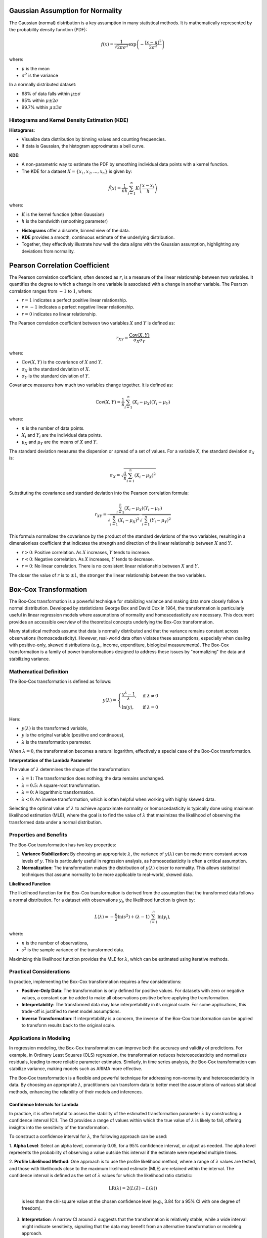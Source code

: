 .. _theoretical_overview:   

.. _target-link:

.. raw:: html

   <div class="no-click">

.. image:: ../assets/eda_toolkit_logo.svg
   :alt: EDA Toolkit Logo
   :align: left
   :width: 300px

.. raw:: html

   </div>

.. raw:: html
   
   <div style="height: 100px;"></div>

\


Gaussian Assumption for Normality
----------------------------------

The Gaussian (normal) distribution is a key assumption in many statistical methods. It is mathematically represented by the probability density function (PDF):

.. math::

    f(x) = \frac{1}{\sqrt{2\pi\sigma^2}} \exp\left(-\frac{(x-\mu)^2}{2\sigma^2}\right)

where:

- :math:`\mu` is the mean
- :math:`\sigma^2` is the variance

In a normally distributed dataset:

- 68% of data falls within :math:`\mu \pm \sigma`
- 95% within :math:`\mu \pm 2\sigma`
- 99.7% within :math:`\mu \pm 3\sigma`

.. raw:: html

   <div class="no-click">

.. image:: ../assets/normal_distribution.png
   :alt: KDE Distributions - KDE (+) Histograms (Density)
   :align: center
   :width: 950px

.. raw:: html

   </div>

.. raw:: html
   
   <div style="height: 50px;"></div>


Histograms and Kernel Density Estimation (KDE)
^^^^^^^^^^^^^^^^^^^^^^^^^^^^^^^^^^^^^^^^^^^^^^^

**Histograms**:

- Visualize data distribution by binning values and counting frequencies.
- If data is Gaussian, the histogram approximates a bell curve.

**KDE**:

- A non-parametric way to estimate the PDF by smoothing individual data points with a kernel function.
- The KDE for a dataset :math:`X = \{x_1, x_2, \ldots, x_n\}` is given by:

.. math::

    \hat{f}(x) = \frac{1}{nh} \sum_{i=1}^{n} K\left(\frac{x - x_i}{h}\right)

where:

- :math:`K` is the kernel function (often Gaussian)
- :math:`h` is the bandwidth (smoothing parameter)

.. raw:: html

   <b><a href="../eda_plots.html#kde_hist_plots">Combined Use of Histograms and KDE</a></b>

   

\

- **Histograms** offer a discrete, binned view of the data.
- **KDE** provides a smooth, continuous estimate of the underlying distribution.
- Together, they effectively illustrate how well the data aligns with the Gaussian assumption, highlighting any deviations from normality.


Pearson Correlation Coefficient
--------------------------------

The Pearson correlation coefficient, often denoted as :math:`r`, is a measure of 
the linear relationship between two variables. It quantifies the degree to which 
a change in one variable is associated with a change in another variable. The 
Pearson correlation ranges from :math:`-1` to :math:`1`, where:

- :math:`r = 1` indicates a perfect positive linear relationship.
- :math:`r = -1` indicates a perfect negative linear relationship.
- :math:`r = 0` indicates no linear relationship.

The Pearson correlation coefficient between two variables :math:`X` and :math:`Y` is defined as:

.. math::

    r_{XY} = \frac{\text{Cov}(X, Y)}{\sigma_X \sigma_Y}

where:

- :math:`\text{Cov}(X, Y)` is the covariance of :math:`X` and :math:`Y`.
- :math:`\sigma_X` is the standard deviation of :math:`X`.
- :math:`\sigma_Y` is the standard deviation of :math:`Y`.

Covariance measures how much two variables change together. It is defined as:

.. math::

    \text{Cov}(X, Y) = \frac{1}{n} \sum_{i=1}^{n} (X_i - \mu_X)(Y_i - \mu_Y)

where:

- :math:`n` is the number of data points.
- :math:`X_i` and :math:`Y_i` are the individual data points.
- :math:`\mu_X` and :math:`\mu_Y` are the means of :math:`X` and :math:`Y`.

The standard deviation measures the dispersion or spread of a set of values. For 
a variable :math:`X`, the standard deviation :math:`\sigma_X` is:

.. math::

    \sigma_X = \sqrt{\frac{1}{n} \sum_{i=1}^{n} (X_i - \mu_X)^2}

Substituting the covariance and standard deviation into the Pearson correlation formula:

.. math::

    r_{XY} = \frac{\sum_{i=1}^{n} (X_i - \mu_X)(Y_i - \mu_Y)}{\sqrt{\sum_{i=1}^{n} (X_i - \mu_X)^2} \sqrt{\sum_{i=1}^{n} (Y_i - \mu_Y)^2}}

This formula normalizes the covariance by the product of the standard deviations of the two variables, resulting in a dimensionless coefficient that indicates the strength and direction of the linear relationship between :math:`X` and :math:`Y`.

- :math:`r > 0`: Positive correlation. As :math:`X` increases, :math:`Y` tends to increase.
- :math:`r < 0`: Negative correlation. As :math:`X` increases, :math:`Y` tends to decrease.
- :math:`r = 0`: No linear correlation. There is no consistent linear relationship between :math:`X` and :math:`Y`.

The closer the value of :math:`r` is to :math:`\pm 1`, the stronger the linear relationship between the two variables.

.. _Box_Cox_Transformation:

Box-Cox Transformation
--------------------------

The Box-Cox transformation is a powerful technique for stabilizing variance and 
making data more closely follow a normal distribution. Developed by statisticians 
George Box and David Cox in 1964, the transformation is particularly useful in 
linear regression models where assumptions of normality and homoscedasticity are 
necessary. This document provides an accessible overview of the theoretical 
concepts underlying the Box-Cox transformation.

Many statistical methods assume that data is normally distributed and that the 
variance remains constant across observations (homoscedasticity). However, 
real-world data often violates these assumptions, especially when dealing with 
positive-only, skewed distributions (e.g., income, expenditure, biological measurements). 
The Box-Cox transformation is a family of power transformations designed to address 
these issues by "normalizing" the data and stabilizing variance.

Mathematical Definition
^^^^^^^^^^^^^^^^^^^^^^^^^^^

The Box-Cox transformation is defined as follows:

.. math::

    y(\lambda) = 
    \begin{cases}
      \frac{y^{\lambda} - 1}{\lambda}, & \text{if } \lambda \neq 0 \\
      \ln(y), & \text{if } \lambda = 0 
    \end{cases}

Here:

- :math:`y(\lambda)` is the transformed variable,

- :math:`y` is the original variable (positive and continuous),

- :math:`\lambda` is the transformation parameter.

When :math:`\lambda = 0`, the transformation becomes a natural logarithm, effectively a special case of the Box-Cox transformation.

**Interpretation of the Lambda Parameter**

The value of :math:`\lambda` determines the shape of the transformation:

- :math:`\lambda = 1`: The transformation does nothing; the data remains unchanged.

- :math:`\lambda = 0.5`: A square-root transformation.

- :math:`\lambda = 0`: A logarithmic transformation.

- :math:`\lambda < 0`: An inverse transformation, which is often helpful when working with highly skewed data.

Selecting the optimal value of :math:`\lambda` to achieve approximate normality or homoscedasticity is typically done using maximum likelihood estimation (MLE), where the goal is to find the value of :math:`\lambda` that maximizes the likelihood of observing the transformed data under a normal distribution.

Properties and Benefits
^^^^^^^^^^^^^^^^^^^^^^^^^^^

The Box-Cox transformation has two key properties:

1. **Variance Stabilization**: By choosing an appropriate :math:`\lambda`, the variance of :math:`y(\lambda)` can be made more constant across levels of :math:`y`. This is particularly useful in regression analysis, as homoscedasticity is often a critical assumption.

2. **Normalization**: The transformation makes the distribution of :math:`y(\lambda)` closer to normality. This allows statistical techniques that assume normality to be more applicable to real-world, skewed data.

**Likelihood Function**

The likelihood function for the Box-Cox transformation is derived from the assumption that the transformed data follows a normal distribution. For a dataset with observations :math:`y_i`, the likelihood function is given by:

.. math::

    L(\lambda) = -\frac{n}{2} \ln (s^2) + (\lambda - 1) \sum_{i=1}^{n} \ln(y_i),

where:

- :math:`n` is the number of observations,
- :math:`s^2` is the sample variance of the transformed data.

Maximizing this likelihood function provides the MLE for :math:`\lambda`, which can be estimated using iterative methods.

Practical Considerations
^^^^^^^^^^^^^^^^^^^^^^^^^^

In practice, implementing the Box-Cox transformation requires a few considerations:

- **Positive-Only Data**: The transformation is only defined for positive values. For datasets with zero or negative values, a constant can be added to make all observations positive before applying the transformation.
- **Interpretability**: The transformed data may lose interpretability in its original scale. For some applications, this trade-off is justified to meet model assumptions.
- **Inverse Transformation**: If interpretability is a concern, the inverse of the Box-Cox transformation can be applied to transform results back to the original scale.

Applications in Modeling
^^^^^^^^^^^^^^^^^^^^^^^^^^

In regression modeling, the Box-Cox transformation can improve both the accuracy 
and validity of predictions. For example, in Ordinary Least Squares (OLS) 
regression, the transformation reduces heteroscedasticity and normalizes residuals,
leading to more reliable parameter estimates. Similarly, in time series analysis, 
the Box-Cox transformation can stabilize variance, making models such as ARIMA more effective.

The Box-Cox transformation is a flexible and powerful technique for addressing 
non-normality and heteroscedasticity in data. By choosing an appropriate :math:`\lambda`, 
practitioners can transform data to better meet the assumptions of various statistical methods, 
enhancing the reliability of their models and inferences.

.. _Confidence_Intervals_for_Lambda: 

Confidence Intervals for Lambda
"""""""""""""""""""""""""""""""""

In practice, it is often helpful to assess the stability of the estimated 
transformation parameter :math:`\lambda` by constructing a confidence interval 
(CI). The CI provides a range of values within which the true value of :math:`\lambda` 
is likely to fall, offering insights into the sensitivity of the transformation.

To construct a confidence interval for :math:`\lambda`, the following approach can be used:

1. **Alpha Level**: Select an alpha level, commonly 0.05, for a 95% confidence 
interval, or adjust as needed. The alpha level represents the probability of 
observing a value outside this interval if the estimate were repeated multiple times.

2. **Profile Likelihood Method**: One approach is to use the profile likelihood
method, where a range of :math:`\lambda` values are tested, and those with 
likelihoods close to the maximum likelihood estimate (MLE) are retained within 
the interval. The confidence interval is defined as the set of :math:`\lambda` 
values for which the likelihood ratio statistic:

   .. math::

       \text{LR}(\lambda) = 2 \left( L(\hat{\lambda}) - L(\lambda) \right)

   is less than the chi-square value at the chosen confidence level (e.g., 3.84 for a 95% CI with one degree of freedom).

3. **Interpretation**: A narrow CI around :math:`\lambda` suggests that the transformation is relatively stable, while a wide interval might indicate sensitivity, signaling that the data may benefit from an alternative transformation or modeling approach.

These confidence intervals provide a more robust understanding of the transformation’s impact, as well as the degree of transformation needed to meet model assumptions.


The Yeo-Johnson Transformation
------------------------------

For a feature :math:`y`, the Yeo-Johnson transformation :math:`Y` is defined as:

.. math::

    Y = 
    \begin{cases} 
    \frac{((y + 1)^{\lambda} - 1)}{\lambda} & \text{if } y \geq 0, \lambda \neq 0 \\
    \ln(y + 1) & \text{if } y \geq 0, \lambda = 0 \\
    -\frac{((-y + 1)^{2 - \lambda} - 1)}{2 - \lambda} & \text{if } y < 0, \lambda \neq 2 \\
    -\ln(-y + 1) & \text{if } y < 0, \lambda = 2 
    \end{cases}

**Breakdown of the Conditions**

1. For Positive Values of :math:`y` (:math:`y \geq 0`):
    - When :math:`\lambda \neq 0`: The transformation behaves similarly to the Box-Cox transformation with :math:`(y + 1)^{\lambda}`.
    - When :math:`\lambda = 0`: The transformation simplifies to the natural log, :math:`\ln(y + 1)`.

2. For Negative Values of :math:`y` (:math:`y < 0`):
    - When :math:`\lambda \neq 2`: A reflected transformation is applied, :math:`-(−y + 1)^{2 - \lambda}`, to manage negative values smoothly.
    - When :math:`\lambda = 2`: The transformation simplifies to :math:`- \ln(-y + 1)`, making it suitable for negative inputs while preserving continuity.

**Why It Works**

The Yeo-Johnson transformation adjusts data to make it more normally distributed. By allowing transformations for both positive and negative values, it offers flexibility across various distributions. The parameter :math:`\lambda` is typically optimized to best approximate normality.

**When to Use It**

Yeo-Johnson is particularly useful for datasets containing zero or negative values. It’s often effective for linear models that assume normally distributed data, making it a robust alternative when Box-Cox cannot be applied.

.. _Robust_Scaler:

Median and IQR Scaling
------------------------------

``RobustScaler`` in ``scikit-learn`` is a scaling method that reduces the impact 
of outliers in your data by using the **median** and **interquartile range (IQR)** 
instead of the mean and standard deviation, which are more sensitive to extreme values. 
Here's a mathematical breakdown of how it works:

Centering Data Using the Median
^^^^^^^^^^^^^^^^^^^^^^^^^^^^^^^^^^^^^

The formula for scaling each feature :math:`x` in the dataset using ``RobustScaler`` is:

.. math::

   x_{\text{scaled}} = \frac{x - \text{Median}(x)}{\text{IQR}(x)}

where:

- :math:`\text{Median}(x)` is the median of the feature :math:`x`.
- :math:`\text{IQR}(x) = Q_3 - Q_1`, the interquartile range, is the difference between the 75th percentile (:math:`Q_3`) and the 25th percentile (:math:`Q_1`) of the feature. This range represents the spread of the middle 50% of values, which is less sensitive to extreme values than the total range.

Explanation of Each Component
^^^^^^^^^^^^^^^^^^^^^^^^^^^^^^^^^^^

- **Median** (:math:`\text{Median}(x)`): This is the 50th percentile, or the central value of the feature. It acts as the "center" of the data, but unlike the mean, it is robust to outliers.
- **Interquartile Range (IQR)**: By dividing by the IQR, the ``RobustScaler`` standardizes the spread of the data based on the range of the middle 50% of values, making it less influenced by extreme values. Essentially, the values are scaled to fall within a range close to -1 to 1 for the majority of samples.

Example Calculation
^^^^^^^^^^^^^^^^^^^^^^^^

Suppose you have a feature :math:`x = [1, 2, 3, 4, 5, 100]`. Here’s how the scaling would work:

1. **Calculate the Median**:

   .. math::

      \text{Median}(x) = 3.5

2. **Calculate the Interquartile Range (IQR)**:

   - First, find :math:`Q_1` (25th percentile) and :math:`Q_3` (75th percentile):
     - :math:`Q_1 = 2`, :math:`Q_3 = 5`
   - Then, :math:`\text{IQR}(x) = Q_3 - Q_1 = 5 - 2 = 3`


\

3. **Apply the Scaling Formula**:

   - For each :math:`x` value, subtract the median and divide by the IQR:

   .. math::

      x_{\text{scaled}} = \frac{x - 3.5}{3}

This results in values that are centered around 0 and scaled according to the 
interquartile range, rather than the full range or mean and standard deviation. 
For our example, the outlier (100) will be downscaled effectively, reducing its 
influence on the data’s range and making the scaling robust to such outliers.

The ``RobustScaler`` is particularly useful when dealing with data with significant 
outliers, as it centers the data around the median and scales according to the 
IQR, allowing for better handling of extreme values than traditional 
standardization methods.


.. _Logit_Assumptions:

Logit Transformation
------------------------

The logit transformation is used to map values from the range :math:`(0, 1)` to the entire real number line :math:`(-\infty, +\infty)`. 
It is defined mathematically as:

.. math::

    \text{logit}(p) = \ln\left(\frac{p}{1 - p}\right)

where :math:`p` is a value in the range :math:`(0, 1)`. In other words, for each value :math:`p`, the transformation is calculated 
by taking the natural logarithm of the odds :math:`p / (1 - p)`.


Purpose and Assumptions
^^^^^^^^^^^^^^^^^^^^^^^^^^^

The logit function is particularly useful in scenarios where data is constrained between 0 and 1, such as probabilities 
or proportions. However, to apply this transformation, **all values must strictly lie within the open interval** :math:`(0, 1)`. 
Values equal to 0 or 1 result in undefined values :math:`(-\infty, +\infty` respectively) since the logarithm of zero is undefined.

In the code implementation, a ``ValueError`` is raised if any values in the target feature fall outside the 
interval :math:`(0, 1)`. If your data does not meet this condition, consider applying a **Min-Max scaling** first to transform 
the data to the appropriate range.

**Example**

If :math:`p = 0.5`, then:

.. math::

    \text{logit}(0.5) = \ln\left(\frac{0.5}{1 - 0.5}\right) = \ln(1) = 0



Partial Dependence Foundations
--------------------------------

Let :math:`\mathbf{X}` represent the complete set of input features for a machine 
learning model, where :math:`\mathbf{X} = \{X_1, X_2, \dots, X_p\}`. Suppose we're 
particularly interested in a subset of these features, denoted by :math:`\mathbf{X}_S`. 
The complementary set, :math:`\mathbf{X}_C`, contains all the features in :math:`\mathbf{X}` 
that are not in :math:`\mathbf{X}_S`. Mathematically, this relationship is expressed as:

.. math::

   \mathbf{X}_C = \mathbf{X} \setminus \mathbf{X}_S

where :math:`\mathbf{X}_C` is the set of features in :math:`\mathbf{X}` after 
removing the features in :math:`\mathbf{X}_S`.

Partial Dependence Plots (PDPs) are used to illustrate the effect of the features 
in :math:`\mathbf{X}_S` on the model's predictions, while averaging out the 
influence of the features in :math:`\mathbf{X}_C`. This is mathematically defined as:

.. math::
   \begin{align*}
   \text{PD}_{\mathbf{X}_S}(x_S) &= \mathbb{E}_{\mathbf{X}_C} \left[ f(x_S, \mathbf{X}_C) \right] \\
   &= \int f(x_S, x_C) \, p(x_C) \, dx_C \\
   &= \int \left( \int f(x_S, x_C) \, p(x_C \mid x_S) \, dx_C \right) p(x_S) \, dx_S
   \end{align*}


where:

- :math:`\mathbb{E}_{\mathbf{X}_C} \left[ \cdot \right]` indicates that we are taking the expected value over the possible values of the features in the set :math:`\mathbf{X}_C`.
- :math:`p(x_C)` represents the probability density function of the features in :math:`\mathbf{X}_C`.

This operation effectively summarizes the model's output over all potential values of the complementary features, providing a clear view of how the features in :math:`\mathbf{X}_S` alone impact the model's predictions.


**2D Partial Dependence Plots**

Consider a trained machine learning model :ref:`2D Partial Dependence Plots <2D_Partial_Dependence_Plots>`:math:`f(\mathbf{X})`, where :math:`\mathbf{X} = (X_1, X_2, \dots, X_p)` represents the vector of input features. The partial dependence of the predicted response :math:`\hat{y}` on a single feature :math:`X_j` is defined as:

.. math::

   \text{PD}(X_j) = \frac{1}{n} \sum_{i=1}^{n} f(X_j, \mathbf{X}_{C_i})

where:

- :math:`X_j` is the feature of interest.
- :math:`\mathbf{X}_{C_i}` represents the complement set of :math:`X_j`, meaning the remaining features in :math:`\mathbf{X}` not included in :math:`X_j` for the :math:`i`-th instance.
- :math:`n` is the number of observations in the dataset.

For two features, :math:`X_j` and :math:`X_k`, the partial dependence is given by:

.. math::

   \text{PD}(X_j, X_k) = \frac{1}{n} \sum_{i=1}^{n} f(X_j, X_k, \mathbf{X}_{C_i})

This results in a 2D surface plot (or contour plot) that shows how the predicted outcome changes as the values of :math:`X_j` and :math:`X_k` vary, while the effects of the other features are averaged out.

- **Single Feature PDP:** When plotting :math:`\text{PD}(X_j)`, the result is a 2D line plot showing the marginal effect of feature :math:`X_j` on the predicted outcome, averaged over all possible values of the other features.
- **Two Features PDP:** When plotting :math:`\text{PD}(X_j, X_k)`, the result is a 3D surface plot (or a contour plot) that shows the combined marginal effect of :math:`X_j` and :math:`X_k` on the predicted outcome. The surface represents the expected value of the prediction as :math:`X_j` and :math:`X_k` vary, while all other features are averaged out.


**3D Partial Dependence Plots**

For a more comprehensive analysis, especially when exploring interactions between two features, :ref:`3D Partial Dependence Plots <3D_Partial_Dependence_Plots>` are invaluable. The partial dependence function for two features in a 3D context is:

.. math::

   \text{PD}(X_j, X_k) = \frac{1}{n} \sum_{i=1}^{n} f(X_j, X_k, \mathbf{X}_{C_i})

Here, the function :math:`f(X_j, X_k, \mathbf{X}_{C_i})` is evaluated across a grid of values for :math:`X_j` and :math:`X_k`. The resulting 3D surface plot represents how the model's prediction changes over the joint range of these two features.

The 3D plot offers a more intuitive visualization of feature interactions compared to 2D contour plots, allowing for a better understanding of the combined effects of features on the model's predictions. The surface plot is particularly useful when you need to capture complex relationships that might not be apparent in 2D.

- **Feature Interaction Visualization:** The 3D PDP provides a comprehensive view of the interaction between two features. The resulting surface plot allows for the visualization of how the model’s output changes when the values of two features are varied simultaneously, making it easier to understand complex interactions.
- **Enhanced Interpretation:** 3D PDPs offer enhanced interpretability in scenarios where feature interactions are not linear or where the effect of one feature depends on the value of another. The 3D visualization makes these dependencies more apparent.

